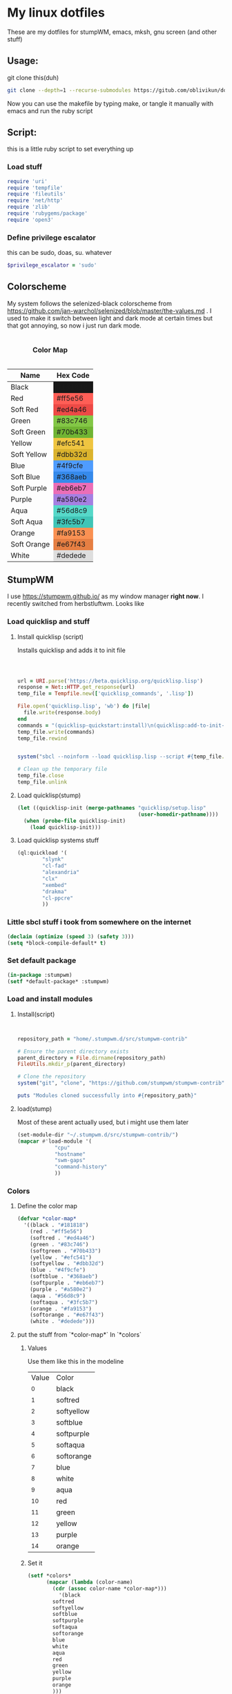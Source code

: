 #+MACRO: color @@html:<font color="$1">$2</font>@@

* My linux dotfiles
These are my dotfiles for stumpWM, emacs, mksh, gnu screen (and other stuff)
** Usage:
git clone this(duh)
#+BEGIN_SRC sh
git clone --depth=1 --recurse-submodules https://gitub.com/oblivikun/dotfiles
#+END_SRC
Now you can use the makefile by typing make, or tangle it manually with emacs and run the ruby script
** Script:
this is a little ruby script to set everything up
*** Load stuff
#+BEGIN_SRC ruby :tangle setup.rb
  require 'uri'
  require 'tempfile'
  require 'fileutils'
  require 'net/http'
  require 'zlib'
  require 'rubygems/package'
  require 'open3'
#+END_SRC
*** Define privilege escalator
this can be sudo, doas, su. whatever
#+BEGIN_SRC ruby :tangle setup.rb
$privilege_escalator = 'sudo'
#+END_SRC
** Colorscheme

My system follows the selenized-black colorscheme from https://github.com/jan-warchol/selenized/blob/master/the-values.md
 . I used to make it switch between light and dark mode at certain times but that got annoying, so now i just run dark mode.
 
#+BEGIN_EXPORT html
<table>
  <caption><h4>Color Map</h4></caption>
  <thead>
    <tr>
      <th>Name</th>
      <th>Hex Code</th>
    </tr>
  </thead>
  <tbody>
    <tr>
      <td>Black</td>
      <td style="background-color:#181818;">#181818</td>
    </tr>
    <tr>
      <td>Red</td>
      <td style="background-color:#ff5e56;">#ff5e56</td>
    </tr>
    <tr>
      <td>Soft Red</td>
      <td style="background-color:#ed4a46;">#ed4a46</td>
    </tr>
    <tr>
      <td>Green</td>
      <td style="background-color:#83c746;">#83c746</td>
    </tr>
    <tr>
      <td>Soft Green</td>
      <td style="background-color:#70b433;">#70b433</td>
    </tr>
    <tr>
      <td>Yellow</td>
      <td style="background-color:#efc541;">#efc541</td>
    </tr>
    <tr>
      <td>Soft Yellow</td>
      <td style="background-color:#dbb32d;">#dbb32d</td>
    </tr>
    <tr>
      <td>Blue</td>
      <td style="background-color:#4f9cfe;">#4f9cfe</td>
    </tr>
    <tr>
      <td>Soft Blue</td>
      <td style="background-color:#368aeb;">#368aeb</td>
    </tr>
    <tr>
      <td>Soft Purple</td>
      <td style="background-color:#eb6eb7;">#eb6eb7</td>
    </tr>
    <tr>
      <td>Purple</td>
      <td style="background-color:#a580e2;">#a580e2</td>
    </tr>
    <tr>
      <td>Aqua</td>
      <td style="background-color:#56d8c9;">#56d8c9</td>
    </tr>
    <tr>
      <td>Soft Aqua</td>
      <td style="background-color:#3fc5b7;">#3fc5b7</td>
    </tr>
    <tr>
      <td>Orange</td>
      <td style="background-color:#fa9153;">#fa9153</td>
    </tr>
    <tr>
      <td>Soft Orange</td>
      <td style="background-color:#e67f43;">#e67f43</td>
    </tr>
    <tr>
      <td>White</td>
      <td style="background-color:#dedede;">#dedede</td>
    </tr>
  </tbody>
</table>


#+END_EXPORT
** StumpWM
I use https://stumpwm.github.io/ as my window manager *right now*. I recently switched from herbstluftwm. Looks like
#+ATTR_HTML :align left
#+ATTR_ORG :align left
[[./img/stump.png]]

*** Load quicklisp and stuff
**** Install quicklisp (script)
Installs quicklisp and adds it to init file
#+BEGIN_SRC ruby :tangle setup.rb



url = URI.parse('https://beta.quicklisp.org/quicklisp.lisp')
response = Net::HTTP.get_response(url)
temp_file = Tempfile.new(['quicklisp_commands', '.lisp'])

File.open('quicklisp.lisp', 'wb') do |file|
  file.write(response.body)
end
commands = "(quicklisp-quickstart:install)\n(quicklisp:add-to-init-file)"
temp_file.write(commands)
temp_file.rewind


system("sbcl --noinform --load quicklisp.lisp --script #{temp_file.path} --eval '(delete-file \"#{temp_file.path}\")'")

# Clean up the temporary file
temp_file.close
temp_file.unlink
#+END_SRC
**** Load quicklisp(stump)
#+BEGIN_SRC lisp :tangle home/.stumpwm.d/init.lisp :mkdirp yes
(let ((quicklisp-init (merge-pathnames "quicklisp/setup.lisp"
                                       (user-homedir-pathname))))
  (when (probe-file quicklisp-init)
    (load quicklisp-init)))
#+END_SRC
**** Load quicklisp systems stuff

#+BEGIN_SRC lisp :tangle home/.stumpwm.d/init.lisp
(ql:quickload '(
		"slynk"
		"cl-fad"
		"alexandria"
		"clx"
		"xembed"
		"drakma"
		"cl-ppcre"
		))
#+END_SRC
*** Little sbcl stuff i took from somewhere on the internet
#+BEGIN_SRC  lisp :tangle home/.stumpwm.d/init.lisp
(declaim (optimize (speed 3) (safety 3)))
(setq *block-compile-default* t)
#+END_SRC
*** Set default package
#+BEGIN_SRC lisp :tangle home/.stumpwm.d/init.lisp
(in-package :stumpwm)
(setf *default-package* :stumpwm)
#+END_SRC
*** Load and install modules
**** Install(script)
#+BEGIN_SRC ruby :tangle setup.rb


repository_path = "home/.stumpwm.d/src/stumpwm-contrib"

# Ensure the parent directory exists
parent_directory = File.dirname(repository_path)
FileUtils.mkdir_p(parent_directory)

# Clone the repository
system("git", "clone", "https://github.com/stumpwm/stumpwm-contrib", repository_path)

puts "Modules cloned successfully into #{repository_path}"
#+END_SRC
**** load(stump)
Most of these arent actually used, but i might use them later
#+BEGIN_SRC lisp :tangle home/.stumpwm.d/init.lisp
(set-module-dir "~/.stumpwm.d/src/stumpwm-contrib/")
(mapcar #'load-module '(
			"cpu"
			"hostname"
			"swm-gaps"
			"command-history"
			))
#+END_SRC
*** Colors

**** Define the color map
#+BEGIN_SRC lisp :tangle home/.stumpwm.d/init.lisp
(defvar *color-map*
  '((black . "#181818")
    (red . "#ff5e56")
    (softred . "#ed4a46")
    (green . "#83c746")
    (softgreen . "#70b433")
    (yellow . "#efc541")
    (softyellow . "#dbb32d")
    (blue . "#4f9cfe")
    (softblue . "#368aeb")
    (softpurple . "#eb6eb7")
    (purple . "#a580e2")
    (aqua . "#56d8c9")
    (softaqua . "#3fc5b7")
    (orange . "#fa9153")
    (softorange . "#e67f43")
    (white . "#dedede")))
#+END_SRC
**** put the stuff from `*color-map*` In `*colors` 
***** Values
Use them like this in the modeline
| Value | Color      |
|    ^0 | black      |
|    ^1 | softred    |
|    ^2 | softyellow |
|    ^3 | softblue   |
|    ^4 | softpurple |
|    ^5 | softaqua   |
|    ^6 | softorange |
|    ^7 | blue       |
|    ^8 | white      |
|    ^9 | aqua       |
|   ^10 | red        |
|   ^11 | green      |
|   ^12 | yellow     |
|   ^13 | purple     |
|   ^14 | orange     |
***** Set it
#+BEGIN_SRC lisp :tangle home/.stumpwm.d/init.lisp
(setf *colors*
      (mapcar (lambda (color-name)
		(cdr (assoc color-name *color-map*)))
	      '(black
		softred
		softyellow
		softblue
		softpurple
		softaqua
		softorange
		blue
		white
		aqua
		red
		green
		yellow
		purple
		orange
		)))
#+END_SRC
**** Update the color map
#+BEGIN_SRC lisp :tangle home/.stumpwm.d/init.lisp
 (update-color-map (current-screen))
#+END_SRC
**** Other colors
***** Foreground and Background
#+BEGIN_SRC lisp :tangle home/.stumpwm.d/init.lisp
(set-fg-color "#b9b9b9")
(set-bg-color "#181818")
#+END_SRC
***** Focus and borders
#+BEGIN_SRC lisp :tangle home/.stumpwm.d/init.lisp
(set-border-color "#83c746")
(set-focus-color "#70b433")
(set-unfocus-color "#777777")
(set-float-focus-color "#368aeb")
(set-float-unfocus-color "#eb6eb7")
#+END_SRC
*** Font
#+BEGIN_SRC lisp :tangle home/.stumpwm.d/init.lisp
(set-font "-misc-spleen-medium-r-normal--16-160-72-72-c-80-iso10646-1")
#+END_SRC
*** Startup message
#+BEGIN_SRC lisp :tangle home/.stumpwm.d/init.lisp
(setq *startup-message* (format nil "^b^8W Finished loading"))
#+END_SRC
*** Keys

**** Mouse Keys
B* means button*
| Mouse Keybind | Action                        |
| B1            | Change focus to frame         |
| super-B1      | Move floating window(drag)    |
| super-B2      | Resize floating window (drag) |
#+BEGIN_SRC lisp :tangle home/.stumpwm.d/init.lisp
  (setf *mouse-focus-policy* :click)
  (setf *float-window-modifier* :super)
#+END_SRC
**** Prefix Key
I set the prefix key to windows + space because ctrl+t gets in the way of web browsers. The prefix key  goes before everything in the root map
#+BEGIN_SRC lisp :tangle home/.stumpwm.d/init.lisp
(set-prefix-key (kbd "s-SPC"))
#+END_SRC
**** Multimedia Keys
This is taken from this [[https:gist.github.com/TeMPOraL/4cece5a894c62a4f02ff14028d9f20e1][gist]], depends on `pactl` which is part of pulseaudio(pure alsa setups might not work and *BSD might not work)
***** Volume
****** Get current volume settings
Retreive the current volume settings with pactl and parse the output to determine whether the volume is muted  and get the percentages

#+BEGIN_SRC lisp :tangle home/.stumpwm.d/init.lisp
(defun current-volume-settings ()
  "Return current volume settings as multiple values (`MUTEDP', `VOLUME-LEFT-%', `VOLUME-RIGHT-%')."
  (let* ((raw-output (run-shell-command "pactl list sinks" t))
         (raw-mute (nth-value 1 (cl-ppcre:scan-to-strings "Mute: ([a-z]+)" raw-output)))
         (raw-volume (nth-value 1 (cl-ppcre:scan-to-strings "Volume: .+/\\s+(\\d+).+/.+/\\s+(\\d+).+/" raw-output)))
         (mutedp (string= (svref raw-mute 0) "yes"))
         (vol%-l (parse-integer (svref raw-volume 0)))
         (vol%-r (parse-integer (svref raw-volume 1))))
    (values mutedp vol%-l vol%-r)))

#+END_SRC
****** Display volume
Display the output of `current-volume-settings` with `message`
#+BEGIN_SRC lisp :tangle home/.stumpwm.d/init.lisp
(defun display-current-volume ()
  "Graphically display the current volume state."
  (multiple-value-bind (mutedp left% right%)
      (current-volume-settings)
    (let ((*record-last-msg-override* t))
      (message "Volume: ~:[~;^1MUTE^n~] [~D%/~D%]" mutedp left% right%))))

#+END_SRC
****** Change volume
adjusts volume by a specified delta percentage using `pactl set-sink-volume`, exceeding 100% if FORCE is true, then displays it with `display-current-volume`
#+BEGIN_SRC lisp :tangle home/.stumpwm.d/init.lisp
(defcommand vol+ (dvol force) ((:number "Delta % (can be negative): ") (:y-or-n "Override volume limits? "))
  "Change the volume by `DV' percent, possibly going over 100% if `FORCE' is T."
  (multiple-value-bind (mutedp left% right%)
      (current-volume-settings)
    (declare (ignore mutedp))
    (let* ((current (max left% right%))
           (target (+ current dvol))
           (final (if force
                      (max 0 target)
                      (clamp target 0 100))))
      (run-shell-command (format nil "pactl set-sink-volume 0 ~D%" final))))
  (display-current-volume))

#+END_SRC
****** Toggle Mute
Pretty simple, uses `pactl set-sink-mute 0 toggle` to toggle the mute between on and off and then displays it
#+BEGIN_SRC lisp :tangle home/.stumpwm.d/init.lisp

(defcommand vol-mute () ()
  "Toggle mute of volume."
  (run-shell-command "pactl set-sink-mute 0 toggle" t)
  (display-current-volume))

#+END_SRC
****** Bind the keys
#+BEGIN_SRC lisp :tangle home/.stumpwm.d/init.lisp
(define-key stumpwm:*top-map* (stumpwm:kbd "XF86AudioLowerVolume") "vol+ -5 n")
(define-key stumpwm:*top-map* (stumpwm:kbd "XF86AudioRaiseVolume") "vol+ 5 n")
(define-key *top-map* (stumpwm:kbd "XF86AudioMute") "vol-mute")
#+END_SRC
***** Brightness
uses `brightnessctl`. install it first
#+BEGIN_SRC lisp :tangle home/.stumpwm.d/init.lisp
(define-key *top-map* (kbd "XF86MonBrightnessUp") "run-shell-command sudo brightnessctl s +15%")
(define-key *top-map* (kbd "XF86MonBrightnessDown") "run-shell-command sudo brightnessctl s 15%-")

#+END_SRC
**** Top level keys
***** Workspace switching
These keys are for quick workspace switching like i did in ratpoison
#+BEGIN_SRC lisp :tangle home/.stumpwm.d/init.lisp
(define-key *top-map* (kbd "M-F1") "gselect 1")
(define-key *top-map* (kbd "M-F2") "gselect 2")
(define-key *top-map* (kbd "M-F3") "gselect 3")
(define-key *top-map* (kbd "M-F4") "gselect 4")
(define-key *top-map* (kbd "M-F5") "gselect 5")
#+END_SRC
***** Flameshot
#+BEGIN_SRC lisp :tangle home/.stumpwm.d/init.lisp
(define-key *top-map* (kbd "Print") "run-shell-command flameshot gui")
#+END_SRC
***** Mode line toggle
#+BEGIN_SRC lisp :tangle home/.stumpwm.d/init.lisp
(define-key *top-map* (kbd "M-ESC") "mode-line")
#+END_SRC
***** Quick terminal
#+BEGIN_SRC lisp :tangle home/.stumpwm.d/init.lisp
(define-key *top-map* (kbd "s-RET") "run-shell-command st")
#+END_SRC
**** Prefixed keys
***** Applications
firefox and librewolf
#+BEGIN_SRC lisp :tangle home/.stumpwm.d/init.lisp
(define-key *root-map* (kbd "c") "run-shell-command st")
(define-key *root-map* (kbd "f") "run-shell-command librewolf")
#+END_SRC
***** Window management
Toggling float(stolen from izder456)
#+BEGIN_SRC lisp :tangle home/.stumpwm.d/init.lisp
  (defcommand toggle-float () ()
    (if (float-window-p (current-window))
        (unfloat-this)
        (float-this)))
  (define-key *root-map* (kbd "s-p") "toggle-float")
#+END_SRC
*** Message and input thingie
**** Set width of the messsage border
#+BEGIN_SRC lisp :tangle home/.stumpwm.d/init.lisp
(set-msg-border-width 1)
#+END_SRC
**** Set position and padding of message window
#+BEGIN_SRC lisp :tangle home/.stumpwm.d/init.lisp
(setf *message-window-padding* 3
      *message-window-y-padding* 3
      *message-window-gravity* :top)
(setf *input-window-gravity* :center)
#+END_SRC
*** Modules
**** Gaps
Turn zem on
#+BEGIN_SRC lisp :tangle home/.stumpwm.d/init.lisp
(setf swm-gaps:*inner-gaps-size* 4
    swm-gaps:*outer-gaps-size* 3)

(swm-gaps:toggle-gaps-on)
#+END_SRC
*** Initialization Hook
**** Create groups and rename
#+BEGIN_SRC lisp :tangle home/.stumpwm.d/init.lisp
(when *initializing*
  (grename "[1]")
  (gnewbg "[2]")
  (gnewbg "[3]")
  (gnewbg "[4]")
  (gnewbg "[5]")
#+END_SRC
**** Activate which-key
#+BEGIN_SRC lisp :tangle home/.stumpwm.d/init.lisp
(which-key-mode)
#+END_SRC
**** Run shell commands
Wallpaper, please download
#+BEGIN_SRC lisp :tangle home/.stumpwm.d/init.lisp
  (run-shell-command "feh --bg-tile ~/Pictures/wals/gundam.png")
#+END_SRC
Picom
#+BEGIN_SRC lisp :tangle home/.stumpwm.d/init.lisp
  (run-shell-command "picom"))
#+END_SRC
*** Mode Line
Vanilla stumpwm modeline
**** Window format
***** Cheatsheet
| Value | Action                                                                                     |
| %n    | Window number                                                                              |
| %s    | Window status(* means current window, + means last window, and - means any other window. ) |
| %t    | Window name                                                                                |
| %c    | window class                                                                               |
| %i    | windows resource id                                                                        |
| %m    | draw a # if the window is marked                                                           |
***** Stuff
Set window format with a custom foreground color and make it so that the window list is right aligned and fits in a 15 character space
#+BEGIN_SRC lisp :tangle home/.stumpwm.d/init.lisp
(setf *window-format* (format NIL "^(:fg \"~A\")<%15t>" "#70b433")
      *window-border-style* :tight
      *normal-border-width* 1
      *hidden-window-color* "^**")
#+END_SRC
**** Time format
Format time something like `Hour:Minute:Second d/m/y Day`
***** STRFTIME CHEATSHEET
Note that not everything here might work, this is a libc thing, i havent tested all these with stumpwm
| format | value                                            |
| %D     | Sane person date(murica)                         |
| %a     | Weekday abbreviated name                         |
| %A     | Weekday name                                     |
| %w     | weekday as number                                |
| %d     | day of month as number with 0                    |
| %-d    | day of month as number                           |
| %b     | Abbreviated month name                           |
| %B     | month name                                       |
| %m     | month as number with 0                           |
| %-m    | month as number without 0                        |
| %y     | year without century with 0                      |
| %Y     | year                                             |
| %H     | 24-hour clock hour with 0                        |
| %-H    | 24-hour clock without 0                          |
| %I     | Twelve hour clock  with 0                        |
| %-I    | Twelve hour clock without 0                      |
| %M     | Minute with 0                                    |
| %-M    | Minute without 0                                 |
| %S     | second with 0                                    |
| %-S    | second without 0                                 |
| %f     | microsecond                                      |
| %z     | UTC offset                                       |
| %Z     | time zone                                        |
| %j     | day of year with 0                               |
| %-j    | day of year without zero                         |
| %U     | week number of the year with 0                   |
| %-U    | week number of the year without 0                |
| %c     | locales appropriate date and time representation |
| %%     | A literal % character                            |
| %x     | locales date representation like 09/08/13        |
| %X     | locales time representation like 06:12:24        |
|        |                                                  |
***** Stuff
#+BEGIN_SRC lisp :tangle home/.stumpwm.d/init.lisp
(setf *time-modeline-string* " %I:%M:%S%P, %D %a")
#+END_SRC
**** Mode line colors and styling
#+BEGIN_SRC lisp :tangle home/.stumpwm.d/init.lisp
(setf *mode-line-background-color* "#282828"
      *mode-line-border-color* "#777777"
      *mode-line-border-width* 1
      *mode-line-pad-x* 0
      *mode-line-pad-y* 6
      *mode-line-timeout* 1)
#+END_SRC
**** Group format
***** Cheatsheet
| Value | Action                                                           |
| %n    | substitutes the group number translated via `*group-number-map*` |
| %s    | Groups status                                                    |
| %t    | Groups Name                                                      |
***** 
#+BEGIN_SRC lisp :tangle home/.stumpwm.d/init.lisp
(setf *group-format* "%t")

#+END_SRC
**** Modules
***** CPU
****** Cheatsheet
| Value | Action              |
| %%    | Literal percent     |
| %c    | cpu usage           |
| %C    | cpu usage graph     |
| %f    | cpu frequency       |
| %r    | cpu frequency range |
| %t    | Cpu tempature       |
**** Mode line format
***** Cheatsheet
| Value | Action                                                                   |
| %h     | number of the head the mode-line belongs to                             |
| %w     | list windows in the current group                                       |
| %W     | list windows on the current head in the current group                   |
| %g     | list groups                                                             |
| %n     | group name                                                              |
| %u     | 1 line list of urgent windows space delimited                           |
| %v     | 1 line list of the windows, space delimited and focused are highlighted |
| %d     | print the time                                                          |

****** Modules
Cheatsheet parts for modules
******* CPU
| Value | Action                               |
| %C    | CPU as displayed by cpu-modeline-fmt |
******* Hostname
| Value | Action |
| %h    | display hostname |
***** Stuff
Create a modeline that showsthe current group name, a list of groups, a list of the windows, and on the other side the time. all with colors
#+BEGIN_SRC lisp :tangle home/.stumpwm.d/init.lisp
(setf *screen-mode-line-format* (list "^B^2*[%n]^n  " "^7{%g}  "  "^7*%v" " ^>^6 %d "))
#+END_SRC
** St
Looks like this [[./img/st.png]]
*** Script
**** Download And extract st-0.9.2 from dl.suckless.org$
***** Http stuff
#+BEGIN_SRC ruby :tangle setup.rb
http = Net::HTTP.new('dl.suckless.org')
req = Net::HTTP::Get.new('/st/st-0.9.2.tar.gz')
response = http.request(req)
#+END_SRC
***** Stuff for when we apply patches and extract it
#+BEGIN_SRC ruby :tangle setup.rb
tarball_path = 'st-0.9.2.tar.gz'
extract_path = 'suckless'
source_dir = File.join(extract_path, 'st-0.9.2')
patches_dir = File.expand_path('suckless/st-0.9.2/patches')
#+END_SRC
***** Download it
#+BEGIN_SRC ruby :tangle setup.rb
File.open(tarball_path, 'wb') { |f| f.write(response.body) }
puts "File downloaded successfully"
#+END_SRC
***** Extract it
#+BEGIN_SRC ruby :tangle setup.rb
# Extract the tarball
Zlib::GzipReader.open(tarball_path) do |gz|
  Gem::Package::TarReader.new(gz) do |tar|
    tar.each do |entry|
      dest = File.join(extract_path, entry.full_name)
      if entry.directory?
        FileUtils.mkdir_p(dest)
      else
        FileUtils.mkdir_p(File.dirname(dest))
        File.open(dest, "wb") { |f| f.write(entry.read) }
      end
    end
  end
end
puts "Tarball extracted"
#+END_SRC
****** Remove the tarball
#+BEGIN_SRC ruby :tangle setup.rb
File.delete(tarball_path)
puts "Tarball removed"

#+END_SRC
**** Download and apply patches
***** List of patches
I will put any patches i apply to st here, and it will automagically download and patch them
#+BEGIN_SRC ruby :tangle setup.rb
  patch_urls = [
  'https://st.suckless.org/patches/scrollback/st-scrollback-ringbuffer-0.9.2.diff',
'https://st.suckless.org/patches/clipboard/st-clipboard-0.8.3.diff'
  ]
#+END_SRC
***** Download patches
make patches dir and download the patches
#+BEGIN_SRC ruby :tangle setup.rb
FileUtils.mkdir_p(patches_dir)
patch_urls.each do |url|
  uri = URI(url)
  patch_content = Net::HTTP.get(uri)
  patch_filename = File.basename(uri.path)
  patch_path =  "#{patches_dir}/#{patch_filename}"
  
  File.open(patch_path, 'w') { |f| f.write(patch_content) }
  puts "Downloaded patch: #{patch_filename}"
  puts "Saved to: #{File.expand_path(patch_path)}"
#+END_SRC
***** Apply patches
#+BEGIN_SRC ruby :tangle setup.rb
      Dir.chdir(source_dir) do
      puts Dir.pwd
      patch_command = "patch -p1 < #{File.expand_path(patch_path)}"
  stdout, stderr, status = Open3.capture3(patch_command)
      if status.success?
        puts "Successfully applied patch: #{patch_filename}"
      else
        puts "Failed to apply patch: #{patch_filename}"
        puts "Error: #{stderr}"
      end
    end
  end
      
puts "All patches applied"
#+END_SRC
**** Compile and install st
#+BEGIN_SRC ruby :tangle setup.rb
make_command = "make -C #{source_dir}"
system(make_command)

# Run make install with privilege escalation
install_command = "#{$privilege_escalator} make -C #{source_dir} install"

puts "Running: #{install_command}"
system(install_command)

if $?.success?
  puts "Installation completed successfully"
else
  puts "Installation failed with exit code: #{$?.exitstatus}"
end

#+END_SRC
*** Config and config walkthrough
**** Font
You can use fontconfig fonts(stuff you get with fc-list) or an XLFD font name, i like the spleen font. it is the default on openBSD. can be changed with -f in the cli args
#+BEGIN_SRC c :tangle suckless/st/config.h :mkdirp yes
static char *font = "-misc-spleen-medium-r-normal--24-240-72-72-c-120-iso10646-1";
#+END_SRC
**** Padding
borderpx is the padding
#+BEGIN_SRC c :tangle suckless/st/config.h :mkdirp yes
static int borderpx = 6;
#+END_SRC
**** Program st launches
This can be changed with -e in the cli args
#+BEGIN_SRC c :tangle suckless/st/config.h :mkdirp yes
static char *shell = "/bin/sh";
#+END_SRC
**** Misc things
Utmp is used to keep track of processes, terminal device, login time, and processes launched by a user. i dont think you should be touching this
#+BEGIN_SRC  c :tangle suckless/st/config.h
char *utmp = NULL;
#+END_SRC
something for the suckless https://tools.suckless.org/scroll/ program. to enable use a string like "scroll"
#+BEGIN_SRC  c :tangle suckless/st/config.h
char *scroll = NULL;
#+END_SRC
**** Stty stuff
sets the terminal to raw mode, disables input character echoing, passes 8 bits per character, enables newline translation, disables extended input processing, disables stop bits, and sets the baud rate to 38,400. You shouldnt have to touch this
#+BEGIN_SRC  c :tangle suckless/st/config.h
  char *stty_args = "stty raw pass8 nl -echo -iexten -cstopb 38400";
#+END_SRC
**** Some random escape sequence used for terminal identification
#+BEGIN_SRC  c :tangle suckless/st/config.h
  char *vtiden = "\033[?6c";
#+END_SRC
**** Kerning / character bounding box multipliers
#+BEGIN_SRC c :tangle suckless/st/config.h
static float cwscale = 1.0;
static float chscale = 1.0;
#+END_SRC
**** Word delimiter string
#+BEGIN_SRC c :tangle suckless/st/config.h
  wchar_t *worddelimiters = L" ";

#+END_SRC
**** Selection timeouts(ms)
| Double click | 0.3 seconds |
| Triple click | 0.6 seconds |
#+BEGIN_SRC c :tangle suckless/st/config.h
static unsigned int doubleclicktimeout = 300;
static unsigned int tripleclicktimeout = 600;
#+END_SRC
**** Alt screens
#+BEGIN_SRC c :tangle suckless/st/config.h
  int allowaltscreen = 1;
#+END_SRC
**** Allow certain window operations
this might be insecure if you set it to 1
#+BEGIN_SRC c :tangle suckless/st/config.h
  int allowwindowops = 0;
#+END_SRC
**** Latency range
 Draw latency range in milliseconds. Represents time between receiving new content/key presses  and drawing on screen. Start drawing when content stops arriving (idle state). Actual start time is usually close to minLatency, waits longer for slower updates to prevent partial rendering. Lower minLatency values may cause tearing/flickering, as they might detect idle conditions prematurely.
#+BEGIN_SRC c :tangle suckless/st/config.h
  static double minlatency = 2;
static double maxlatency = 33;

#+END_SRC
**** Blink timeout
blink timeout for the terminal blinking attribute.
I set it to 0 because its distracting
#+BEGIN_SRC c :tangle suckless/st/config.h
static unsigned int blinktimeout = 800;
#+END_SRC
**** Thickness of cursors
Thickness of underline and bar cursors
#+BEGIN_SRC c :tangle suckless/st/config.h
static unsigned int cursorthickness = 3;
#+END_SRC
**** Bell
I disabled the bell cuz its distracting
#+BEGIN_SRC c :tangle suckless/st/config.h
static int bellvolume = 0;
#+END_SRC
**** TERM value
default TERM value, normal people set it to st-256color but that breaks GNU screen so i set it to   xterm-256color
#+BEGIN_SRC c :tangle suckless/st/config.h
  char *termname = "xterm-256color";
#+END_SRC
**** Spaces for a tab
#+BEGIN_SRC c :tangle suckless/st/config.h
  unsigned int tabspaces = 8;
#+END_SRC
**** Colors, i use selenized-black, refer to [[ColorScheme]]
#+BEGIN_SRC c :tangle suckless/st/config.h
static const char *colorname[] = {
	"#181818",  /*  0: black    */
	"#ed4a46",  /*  1: red      */
	"#70b433",  /*  2: green    */
	"#dbb32d",  /*  3: yellow   */
	"#368aeb",  /*  4: blue     */
	"#eb6eb7",  /*  5: magenta  */
	"#3fc5b7",  /*  6: cyan     */
	"#b9b9b9",  /*  7: white    */
	"#3b3b3b",  /*  8: brblack  */
	"#ff5e56",  /*  9: brred    */
	"#83c746",  /* 10: brgreen  */
	"#efc541",  /* 11: bryellow */
	"#4f9cfe",  /* 12: brblue   */
	"#eb6eb7",  /* 13: brmagenta*/
	"#3fc5b7",  /* 14: brcyan   */
	"#fdf6e3",  /* 15: brwhite  */
};

#+END_SRC
Default colors(colorname index)
background, foreground, cursor, and reverse cursor
#+BEGIN_SRC c :tangle suckless/st/config.h
unsigned int defaultfg = 15;
unsigned int defaultbg = 0;
unsigned int defaultcs = 7;
static unsigned int defaultrcs = 15;
#+END_SRC
**** Cursor shape
2. Block █
4. Underline _
6. Bar |
7. Snowman ☃
UNDERLNE IS THE BEST AWEWFAWF
#+BEGIN_SRC c :tangle suckless/st/config.h
static unsigned int cursorshape = 4;
#+END_SRC
  
**** Cols and rows
default cols and rows
#+BEGIN_SRC c :tangle suckless/st/config.hw
  
static unsigned int cols = 80;
static unsigned int rows = 24;

#+END_SRC
**** Mouse shape and color
#+BEGIN_SRC c :tangle suckless/st/config.hw
static unsigned int mouseshape = XC_xterm;
static unsigned int mousefg = 7;
static unsigned int mousebg = 0;
#+END_SRC
**** Color used to display font attributes when fontconfig selected a font that doesnt match the one requested
#+BEGIN_SRC c :tangle suckless/st/config.hw
static unsigned int defaultattr = 11;
#+END_SRC
**** mouseMod
forces mouse select/shortcuts when this key is pressed.
#+BEGIN_SRC c :tangle suckless/st/config.hw
static uint forcemousemod = ShiftMask;
#+END_SRC
**** Mouse binds
| Middle click        | Paste from clipboard               |
| Shift + Scroll up   | Send terminal sequence "\033[5;2~" |
| Shift + scroll Down | Send terminal sequence "\033[6;2~" |
| Scroll Down         | Send terminal sequence "\005"      |
| Scroll up           | Send terminal sequence "\033[5;2~" |
|                     |                                    |
**** Normal keys
Set  ctrl to modkey and ctrl+shift to TERMMOD
#+BEGIN_SRC c :tangle suckless/st/config.hw
  #define MODKEY Mod1Mask
#define TERMMOD (ControlMask|ShiftMask)
#+END_SRC
| Any + Break                     | Send break              |
| Ctrl + Print Screen             | Toggle printer          |
| Shift + Print Screen            | Print screen            |
| Any + Print Screen              | Print selection         |
| Ctrl + Shift + Prior            | (Page Up)	Zoom in |
| Ctrl + Shift + Next (Page Down) | Zoom out                |
| Ctrl + Shift + Home             | Reset zoom              |
| Ctrl + Shift + C                | Copy to clipboard       |
| Ctrl + Shift + V                | Paste from clipboard    |
| Ctrl + Shift + Y                | Paste selection         |
| Shift + Insert                  | Paste selection         |
| Ctrl + Shift + Num Lock         | Toggle number lock      |
| Shift + Page Up                 | Scroll up               |
| Shift + Page Down               | Scroll down             |
#+BEGIN_SRC c :tangle suckless/st/config.h

static Shortcut shortcuts[] = {
	/* mask                 keysym          function        argument */
	{ XK_ANY_MOD,           XK_Break,       sendbreak,      {.i =  0} },
	{ ControlMask,          XK_Print,       toggleprinter,  {.i =  0} },
	{ ShiftMask,            XK_Print,       printscreen,    {.i =  0} },
	{ XK_ANY_MOD,           XK_Print,       printsel,       {.i =  0} },
	{ TERMMOD,              XK_Prior,       zoom,           {.f = +1} },
	{ TERMMOD,              XK_Next,        zoom,           {.f = -1} },
	{ TERMMOD,              XK_Home,        zoomreset,      {.f =  0} },
	{ TERMMOD,              XK_C,           clipcopy,       {.i =  0} },
	{ TERMMOD,              XK_V,           clippaste,      {.i =  0} },
	{ TERMMOD,              XK_Y,           selpaste,       {.i =  0} },
	{ ShiftMask,            XK_Insert,      selpaste,       {.i =  0} },
	{ TERMMOD,              XK_Num_Lock,    numlock,        {.i =  0} },
	{ ShiftMask,            XK_Page_Up,     kscrollup,      {.i = -1} },
	{ ShiftMask,            XK_Page_Down,   kscrolldown,    {.i = -1} },
};

#+END_SRC
**** STUFF YOU SERIOUSLY SHOULDNT TOUCH
please dont touch any of these, its an easy way to break ur st.
#+BEGIN_SRC c :tangle suckless/st/config.h
 /* 
 * Special keys (change & recompile st.info accordingly)
 *
 * Mask value:
 * * Use XK_ANY_MOD to match the key no matter modifiers state
 * * Use XK_NO_MOD to match the key alone (no modifiers)
 * appkey value:
 * * 0: no value
 * * > 0: keypad application mode enabled
 * *   = 2: term.numlock = 1
 * * < 0: keypad application mode disabled
 * appcursor value:
 * * 0: no value
 * * > 0: cursor application mode enabled
 * * < 0: cursor application mode disabled
 *
 * Be careful with the order of the definitions because st searches in
 * this table sequentially, so any XK_ANY_MOD must be in the last
 * position for a key.
 */

/*
 * If you want keys other than the X11 function keys (0xFD00 - 0xFFFF)
 * to be mapped below, add them to this array.
 */
static KeySym mappedkeys[] = { -1 };

/*
 * State bits to ignore when matching key or button events.  By default,
 * numlock (Mod2Mask) and keyboard layout (XK_SWITCH_MOD) are ignored.
 */
static uint ignoremod = Mod2Mask|XK_SWITCH_MOD;

/*
 * This is the huge key array which defines all compatibility to the Linux
 * world. Please decide about changes wisely.
 */
static Key key[] = {
	/* keysym           mask            string      appkey appcursor */
	{ XK_KP_Home,       ShiftMask,      "\033[2J",       0,   -1},
	{ XK_KP_Home,       ShiftMask,      "\033[1;2H",     0,   +1},
	{ XK_KP_Home,       XK_ANY_MOD,     "\033[H",        0,   -1},
	{ XK_KP_Home,       XK_ANY_MOD,     "\033[1~",       0,   +1},
	{ XK_KP_Up,         XK_ANY_MOD,     "\033Ox",       +1,    0},
	{ XK_KP_Up,         XK_ANY_MOD,     "\033[A",        0,   -1},
	{ XK_KP_Up,         XK_ANY_MOD,     "\033OA",        0,   +1},
	{ XK_KP_Down,       XK_ANY_MOD,     "\033Or",       +1,    0},
	{ XK_KP_Down,       XK_ANY_MOD,     "\033[B",        0,   -1},
	{ XK_KP_Down,       XK_ANY_MOD,     "\033OB",        0,   +1},
	{ XK_KP_Left,       XK_ANY_MOD,     "\033Ot",       +1,    0},
	{ XK_KP_Left,       XK_ANY_MOD,     "\033[D",        0,   -1},
	{ XK_KP_Left,       XK_ANY_MOD,     "\033OD",        0,   +1},
	{ XK_KP_Right,      XK_ANY_MOD,     "\033Ov",       +1,    0},
	{ XK_KP_Right,      XK_ANY_MOD,     "\033[C",        0,   -1},
	{ XK_KP_Right,      XK_ANY_MOD,     "\033OC",        0,   +1},
	{ XK_KP_Prior,      ShiftMask,      "\033[5;2~",     0,    0},
	{ XK_KP_Prior,      XK_ANY_MOD,     "\033[5~",       0,    0},
	{ XK_KP_Begin,      XK_ANY_MOD,     "\033[E",        0,    0},
	{ XK_KP_End,        ControlMask,    "\033[J",       -1,    0},
	{ XK_KP_End,        ControlMask,    "\033[1;5F",    +1,    0},
	{ XK_KP_End,        ShiftMask,      "\033[K",       -1,    0},
	{ XK_KP_End,        ShiftMask,      "\033[1;2F",    +1,    0},
	{ XK_KP_End,        XK_ANY_MOD,     "\033[4~",       0,    0},
	{ XK_KP_Next,       ShiftMask,      "\033[6;2~",     0,    0},
	{ XK_KP_Next,       XK_ANY_MOD,     "\033[6~",       0,    0},
	{ XK_KP_Insert,     ShiftMask,      "\033[2;2~",    +1,    0},
	{ XK_KP_Insert,     ShiftMask,      "\033[4l",      -1,    0},
	{ XK_KP_Insert,     ControlMask,    "\033[L",       -1,    0},
	{ XK_KP_Insert,     ControlMask,    "\033[2;5~",    +1,    0},
	{ XK_KP_Insert,     XK_ANY_MOD,     "\033[4h",      -1,    0},
	{ XK_KP_Insert,     XK_ANY_MOD,     "\033[2~",      +1,    0},
	{ XK_KP_Delete,     ControlMask,    "\033[M",       -1,    0},
	{ XK_KP_Delete,     ControlMask,    "\033[3;5~",    +1,    0},
	{ XK_KP_Delete,     ShiftMask,      "\033[2K",      -1,    0},
	{ XK_KP_Delete,     ShiftMask,      "\033[3;2~",    +1,    0},
	{ XK_KP_Delete,     XK_ANY_MOD,     "\033[P",       -1,    0},
	{ XK_KP_Delete,     XK_ANY_MOD,     "\033[3~",      +1,    0},
	{ XK_KP_Multiply,   XK_ANY_MOD,     "\033Oj",       +2,    0},
	{ XK_KP_Add,        XK_ANY_MOD,     "\033Ok",       +2,    0},
	{ XK_KP_Enter,      XK_ANY_MOD,     "\033OM",       +2,    0},
	{ XK_KP_Enter,      XK_ANY_MOD,     "\r",           -1,    0},
	{ XK_KP_Subtract,   XK_ANY_MOD,     "\033Om",       +2,    0},
	{ XK_KP_Decimal,    XK_ANY_MOD,     "\033On",       +2,    0},
	{ XK_KP_Divide,     XK_ANY_MOD,     "\033Oo",       +2,    0},
	{ XK_KP_0,          XK_ANY_MOD,     "\033Op",       +2,    0},
	{ XK_KP_1,          XK_ANY_MOD,     "\033Oq",       +2,    0},
	{ XK_KP_2,          XK_ANY_MOD,     "\033Or",       +2,    0},
	{ XK_KP_3,          XK_ANY_MOD,     "\033Os",       +2,    0},
	{ XK_KP_4,          XK_ANY_MOD,     "\033Ot",       +2,    0},
	{ XK_KP_5,          XK_ANY_MOD,     "\033Ou",       +2,    0},
	{ XK_KP_6,          XK_ANY_MOD,     "\033Ov",       +2,    0},
	{ XK_KP_7,          XK_ANY_MOD,     "\033Ow",       +2,    0},
	{ XK_KP_8,          XK_ANY_MOD,     "\033Ox",       +2,    0},
	{ XK_KP_9,          XK_ANY_MOD,     "\033Oy",       +2,    0},
	{ XK_Up,            ShiftMask,      "\033[1;2A",     0,    0},
	{ XK_Up,            Mod1Mask,       "\033[1;3A",     0,    0},
	{ XK_Up,         ShiftMask|Mod1Mask,"\033[1;4A",     0,    0},
	{ XK_Up,            ControlMask,    "\033[1;5A",     0,    0},
	{ XK_Up,      ShiftMask|ControlMask,"\033[1;6A",     0,    0},
	{ XK_Up,       ControlMask|Mod1Mask,"\033[1;7A",     0,    0},
	{ XK_Up,ShiftMask|ControlMask|Mod1Mask,"\033[1;8A",  0,    0},
	{ XK_Up,            XK_ANY_MOD,     "\033[A",        0,   -1},
	{ XK_Up,            XK_ANY_MOD,     "\033OA",        0,   +1},
	{ XK_Down,          ShiftMask,      "\033[1;2B",     0,    0},
	{ XK_Down,          Mod1Mask,       "\033[1;3B",     0,    0},
	{ XK_Down,       ShiftMask|Mod1Mask,"\033[1;4B",     0,    0},
	{ XK_Down,          ControlMask,    "\033[1;5B",     0,    0},
	{ XK_Down,    ShiftMask|ControlMask,"\033[1;6B",     0,    0},
	{ XK_Down,     ControlMask|Mod1Mask,"\033[1;7B",     0,    0},
	{ XK_Down,ShiftMask|ControlMask|Mod1Mask,"\033[1;8B",0,    0},
	{ XK_Down,          XK_ANY_MOD,     "\033[B",        0,   -1},
	{ XK_Down,          XK_ANY_MOD,     "\033OB",        0,   +1},
	{ XK_Left,          ShiftMask,      "\033[1;2D",     0,    0},
	{ XK_Left,          Mod1Mask,       "\033[1;3D",     0,    0},
	{ XK_Left,       ShiftMask|Mod1Mask,"\033[1;4D",     0,    0},
	{ XK_Left,          ControlMask,    "\033[1;5D",     0,    0},
	{ XK_Left,    ShiftMask|ControlMask,"\033[1;6D",     0,    0},
	{ XK_Left,     ControlMask|Mod1Mask,"\033[1;7D",     0,    0},
	{ XK_Left,ShiftMask|ControlMask|Mod1Mask,"\033[1;8D",0,    0},
	{ XK_Left,          XK_ANY_MOD,     "\033[D",        0,   -1},
	{ XK_Left,          XK_ANY_MOD,     "\033OD",        0,   +1},
	{ XK_Right,         ShiftMask,      "\033[1;2C",     0,    0},
	{ XK_Right,         Mod1Mask,       "\033[1;3C",     0,    0},
	{ XK_Right,      ShiftMask|Mod1Mask,"\033[1;4C",     0,    0},
	{ XK_Right,         ControlMask,    "\033[1;5C",     0,    0},
	{ XK_Right,   ShiftMask|ControlMask,"\033[1;6C",     0,    0},
	{ XK_Right,    ControlMask|Mod1Mask,"\033[1;7C",     0,    0},
	{ XK_Right,ShiftMask|ControlMask|Mod1Mask,"\033[1;8C",0,   0},
	{ XK_Right,         XK_ANY_MOD,     "\033[C",        0,   -1},
	{ XK_Right,         XK_ANY_MOD,     "\033OC",        0,   +1},
	{ XK_ISO_Left_Tab,  ShiftMask,      "\033[Z",        0,    0},
	{ XK_Return,        Mod1Mask,       "\033\r",        0,    0},
	{ XK_Return,        XK_ANY_MOD,     "\r",            0,    0},
	{ XK_Insert,        ShiftMask,      "\033[4l",      -1,    0},
	{ XK_Insert,        ShiftMask,      "\033[2;2~",    +1,    0},
	{ XK_Insert,        ControlMask,    "\033[L",       -1,    0},
	{ XK_Insert,        ControlMask,    "\033[2;5~",    +1,    0},
	{ XK_Insert,        XK_ANY_MOD,     "\033[4h",      -1,    0},
	{ XK_Insert,        XK_ANY_MOD,     "\033[2~",      +1,    0},
	{ XK_Delete,        ControlMask,    "\033[M",       -1,    0},
	{ XK_Delete,        ControlMask,    "\033[3;5~",    +1,    0},
	{ XK_Delete,        ShiftMask,      "\033[2K",      -1,    0},
	{ XK_Delete,        ShiftMask,      "\033[3;2~",    +1,    0},
	{ XK_Delete,        XK_ANY_MOD,     "\033[P",       -1,    0},
	{ XK_Delete,        XK_ANY_MOD,     "\033[3~",      +1,    0},
	{ XK_BackSpace,     XK_NO_MOD,      "\177",          0,    0},
	{ XK_BackSpace,     Mod1Mask,       "\033\177",      0,    0},
	{ XK_Home,          ShiftMask,      "\033[2J",       0,   -1},
	{ XK_Home,          ShiftMask,      "\033[1;2H",     0,   +1},
	{ XK_Home,          XK_ANY_MOD,     "\033[H",        0,   -1},
	{ XK_Home,          XK_ANY_MOD,     "\033[1~",       0,   +1},
	{ XK_End,           ControlMask,    "\033[J",       -1,    0},
	{ XK_End,           ControlMask,    "\033[1;5F",    +1,    0},
	{ XK_End,           ShiftMask,      "\033[K",       -1,    0},
	{ XK_End,           ShiftMask,      "\033[1;2F",    +1,    0},
	{ XK_End,           XK_ANY_MOD,     "\033[4~",       0,    0},
	{ XK_Prior,         ControlMask,    "\033[5;5~",     0,    0},
	{ XK_Prior,         ShiftMask,      "\033[5;2~",     0,    0},
	{ XK_Prior,         XK_ANY_MOD,     "\033[5~",       0,    0},
	{ XK_Next,          ControlMask,    "\033[6;5~",     0,    0},
	{ XK_Next,          ShiftMask,      "\033[6;2~",     0,    0},
	{ XK_Next,          XK_ANY_MOD,     "\033[6~",       0,    0},
	{ XK_F1,            XK_NO_MOD,      "\033OP" ,       0,    0},
	{ XK_F1, /* F13 */  ShiftMask,      "\033[1;2P",     0,    0},
	{ XK_F1, /* F25 */  ControlMask,    "\033[1;5P",     0,    0},
	{ XK_F1, /* F37 */  Mod4Mask,       "\033[1;6P",     0,    0},
	{ XK_F1, /* F49 */  Mod1Mask,       "\033[1;3P",     0,    0},
	{ XK_F1, /* F61 */  Mod3Mask,       "\033[1;4P",     0,    0},
	{ XK_F2,            XK_NO_MOD,      "\033OQ" ,       0,    0},
	{ XK_F2, /* F14 */  ShiftMask,      "\033[1;2Q",     0,    0},
	{ XK_F2, /* F26 */  ControlMask,    "\033[1;5Q",     0,    0},
	{ XK_F2, /* F38 */  Mod4Mask,       "\033[1;6Q",     0,    0},
	{ XK_F2, /* F50 */  Mod1Mask,       "\033[1;3Q",     0,    0},
	{ XK_F2, /* F62 */  Mod3Mask,       "\033[1;4Q",     0,    0},
	{ XK_F3,            XK_NO_MOD,      "\033OR" ,       0,    0},
	{ XK_F3, /* F15 */  ShiftMask,      "\033[1;2R",     0,    0},
	{ XK_F3, /* F27 */  ControlMask,    "\033[1;5R",     0,    0},
	{ XK_F3, /* F39 */  Mod4Mask,       "\033[1;6R",     0,    0},
	{ XK_F3, /* F51 */  Mod1Mask,       "\033[1;3R",     0,    0},
	{ XK_F3, /* F63 */  Mod3Mask,       "\033[1;4R",     0,    0},
	{ XK_F4,            XK_NO_MOD,      "\033OS" ,       0,    0},
	{ XK_F4, /* F16 */  ShiftMask,      "\033[1;2S",     0,    0},
	{ XK_F4, /* F28 */  ControlMask,    "\033[1;5S",     0,    0},
	{ XK_F4, /* F40 */  Mod4Mask,       "\033[1;6S",     0,    0},
	{ XK_F4, /* F52 */  Mod1Mask,       "\033[1;3S",     0,    0},
	{ XK_F5,            XK_NO_MOD,      "\033[15~",      0,    0},
	{ XK_F5, /* F17 */  ShiftMask,      "\033[15;2~",    0,    0},
	{ XK_F5, /* F29 */  ControlMask,    "\033[15;5~",    0,    0},
	{ XK_F5, /* F41 */  Mod4Mask,       "\033[15;6~",    0,    0},
	{ XK_F5, /* F53 */  Mod1Mask,       "\033[15;3~",    0,    0},
	{ XK_F6,            XK_NO_MOD,      "\033[17~",      0,    0},
	{ XK_F6, /* F18 */  ShiftMask,      "\033[17;2~",    0,    0},
	{ XK_F6, /* F30 */  ControlMask,    "\033[17;5~",    0,    0},
	{ XK_F6, /* F42 */  Mod4Mask,       "\033[17;6~",    0,    0},
	{ XK_F6, /* F54 */  Mod1Mask,       "\033[17;3~",    0,    0},
	{ XK_F7,            XK_NO_MOD,      "\033[18~",      0,    0},
	{ XK_F7, /* F19 */  ShiftMask,      "\033[18;2~",    0,    0},
	{ XK_F7, /* F31 */  ControlMask,    "\033[18;5~",    0,    0},
	{ XK_F7, /* F43 */  Mod4Mask,       "\033[18;6~",    0,    0},
	{ XK_F7, /* F55 */  Mod1Mask,       "\033[18;3~",    0,    0},
	{ XK_F8,            XK_NO_MOD,      "\033[19~",      0,    0},
	{ XK_F8, /* F20 */  ShiftMask,      "\033[19;2~",    0,    0},
	{ XK_F8, /* F32 */  ControlMask,    "\033[19;5~",    0,    0},
	{ XK_F8, /* F44 */  Mod4Mask,       "\033[19;6~",    0,    0},
	{ XK_F8, /* F56 */  Mod1Mask,       "\033[19;3~",    0,    0},
	{ XK_F9,            XK_NO_MOD,      "\033[20~",      0,    0},
	{ XK_F9, /* F21 */  ShiftMask,      "\033[20;2~",    0,    0},
	{ XK_F9, /* F33 */  ControlMask,    "\033[20;5~",    0,    0},
	{ XK_F9, /* F45 */  Mod4Mask,       "\033[20;6~",    0,    0},
	{ XK_F9, /* F57 */  Mod1Mask,       "\033[20;3~",    0,    0},
	{ XK_F10,           XK_NO_MOD,      "\033[21~",      0,    0},
	{ XK_F10, /* F22 */ ShiftMask,      "\033[21;2~",    0,    0},
	{ XK_F10, /* F34 */ ControlMask,    "\033[21;5~",    0,    0},
	{ XK_F10, /* F46 */ Mod4Mask,       "\033[21;6~",    0,    0},
	{ XK_F10, /* F58 */ Mod1Mask,       "\033[21;3~",    0,    0},
	{ XK_F11,           XK_NO_MOD,      "\033[23~",      0,    0},
	{ XK_F11, /* F23 */ ShiftMask,      "\033[23;2~",    0,    0},
	{ XK_F11, /* F35 */ ControlMask,    "\033[23;5~",    0,    0},
	{ XK_F11, /* F47 */ Mod4Mask,       "\033[23;6~",    0,    0},
	{ XK_F11, /* F59 */ Mod1Mask,       "\033[23;3~",    0,    0},
	{ XK_F12,           XK_NO_MOD,      "\033[24~",      0,    0},
	{ XK_F12, /* F24 */ ShiftMask,      "\033[24;2~",    0,    0},
	{ XK_F12, /* F36 */ ControlMask,    "\033[24;5~",    0,    0},
	{ XK_F12, /* F48 */ Mod4Mask,       "\033[24;6~",    0,    0},
	{ XK_F12, /* F60 */ Mod1Mask,       "\033[24;3~",    0,    0},
	{ XK_F13,           XK_NO_MOD,      "\033[1;2P",     0,    0},
	{ XK_F14,           XK_NO_MOD,      "\033[1;2Q",     0,    0},
	{ XK_F15,           XK_NO_MOD,      "\033[1;2R",     0,    0},
	{ XK_F16,           XK_NO_MOD,      "\033[1;2S",     0,    0},
	{ XK_F17,           XK_NO_MOD,      "\033[15;2~",    0,    0},
	{ XK_F18,           XK_NO_MOD,      "\033[17;2~",    0,    0},
	{ XK_F19,           XK_NO_MOD,      "\033[18;2~",    0,    0},
	{ XK_F20,           XK_NO_MOD,      "\033[19;2~",    0,    0},
	{ XK_F21,           XK_NO_MOD,      "\033[20;2~",    0,    0},
	{ XK_F22,           XK_NO_MOD,      "\033[21;2~",    0,    0},
	{ XK_F23,           XK_NO_MOD,      "\033[23;2~",    0,    0},
	{ XK_F24,           XK_NO_MOD,      "\033[24;2~",    0,    0},
	{ XK_F25,           XK_NO_MOD,      "\033[1;5P",     0,    0},
	{ XK_F26,           XK_NO_MOD,      "\033[1;5Q",     0,    0},
	{ XK_F27,           XK_NO_MOD,      "\033[1;5R",     0,    0},
	{ XK_F28,           XK_NO_MOD,      "\033[1;5S",     0,    0},
	{ XK_F29,           XK_NO_MOD,      "\033[15;5~",    0,    0},
	{ XK_F30,           XK_NO_MOD,      "\033[17;5~",    0,    0},
	{ XK_F31,           XK_NO_MOD,      "\033[18;5~",    0,    0},
	{ XK_F32,           XK_NO_MOD,      "\033[19;5~",    0,    0},
	{ XK_F33,           XK_NO_MOD,      "\033[20;5~",    0,    0},
	{ XK_F34,           XK_NO_MOD,      "\033[21;5~",    0,    0},
	{ XK_F35,           XK_NO_MOD,      "\033[23;5~",    0,    0},
};

/*
 * Selection types' masks.
 * Use the same masks as usual.
 * Button1Mask is always unset, to make masks match between ButtonPress.
 * ButtonRelease and MotionNotify.
 * If no match is found, regular selection is used.
 */
static uint selmasks[] = {
	[SEL_RECTANGULAR] = Mod1Mask,
};

/*
 * Printable characters in ASCII, used to estimate the advance width
 * of single wide characters.
 */
static char ascii_printable[] =
	" !\"#$%&'()*+,-./0123456789:;<=>?"
	"@ABCDEFGHIJKLMNOPQRSTUVWXYZ[\\]^_"
	"`abcdefghijklmnopqrstuvwxyz{|}~";

#+END_SRC
** screen
Looks like this [[./img/screen.png]]

*** Modeline
This gives a modeline with the current window highlighted, that displays the windows, hostname, and the time
#+BEGIN_SRC conf-space :tangle home/.screenrc
  hardstatus alwayslastline
hardstatus string '%{= kG}[%{G}%H%? %1`%?%{g}][%= %{= kw}%-w%{+b yk} %n*%t%?(%u)%? %{-}%+w %=%{g}][%{B}%m/%d %{W}%C%A%{g}]'

#+END_SRC
*** scrollback buffer
#+BEGIN_SRC conf-space :tangle home/.screenrc
  defscrollback 5000
#+END_SRC
*** Stuff for 256 color and some tui stuff
256 color stuff
#+BEGIN_SRC conf-space :tangle home/.screenrc
termcapinfo xterm 'Co#256:AB=\E[48;5;%dm:AF=\E[38;5;%dm'  
#+END_SRC
Allow terminal bg erase
#+BEGIN_SRC conf-space :tangle home/.screenrc
  defbce on
#+END_SRC
set terminal type to support 256colors
#+BEGIN_SRC conf-space :tangle home/.screenrc
 term screen-256color 
#+END_SRC
*** Startup programs( change these)
Currently starts
- mksh
- mksh
- python
- cmus
- catgirl(on irc.libera.chat)
- ani-cli
  #+BEGIN_SRC conf-space :tangle home/.screenrc
    
screen -t Shell1  1 $SHELL
screen -t Shell2  2 $SHELL
screen -t Python  3  python
screen -t Media   4 cmus
screen -t IRC 5 catgirl -h irc.libera.chat
screen -t anime 6 ani-cli
  #+END_SRC
*** Make window numbering start at 1 and not 0
  #+BEGIN_SRC conf-space :tangle home/.screenrc
   select 0
bind c screen 1 # window numbering starts at 1 not 0
bind 0 select 10 
  #+END_SRC

*** Layout stuff  
**** Automatically save layout changes
    #+BEGIN_SRC conf-space :tangle home/.screenrc
      layout autosave on
    #+END_SRC
**** Create initial layouts
    #+BEGIN_SRC conf-space :tangle home/.screenrc
            layout new one
      select 1
      layout new two
      select 1
      split
      resize -v +8
      focus down
      select 4
      focus up
      layout new three
      select 1
      split
      resize -v +7
      focus down
      select 3
      split -v
      resize -h +10
      focus right
      select 4
      focus up
      layout attach one
      layout select one
    #+END_SRC
*** Navigation
**** Enable mouse tracking
#+BEGIN_SRC conf-space :tangle home/.screenrc
  mousetrack on
#+END_SRc
**** Navigate regions with Ctrl-arrow
#+BEGIN_SRC conf-space :tangle home/.screenrc
  bindkey "^[[1;5D" focus left
bindkey "^[[1;5C" focus right
bindkey "^[[1;5A" focus up
bindkey "^[[1;5B" focus down
#+END_SRC
**** Switch windows with F3(prev) and F4(next)
#+BEGIN_SRC conf-space :tangle home/.screenrc
  bindkey "^[OR" prev
bindkey "^[OS" next
#+END_SRC
**** Switch layouts with Ctrl-F3(prev) and Ctrl-F4(next)
#+BEGIN_SRC conf-space :tangle home/.screenrc
  bindkey "^[O1;5R" layout prev
bindkey "^[O1;5S" layout next
#+END_SRC
**** Resizing(F2 to enter resize mode)
#+BEGIN_SRC conf-space :tangle home/.screenrcw
  bind -c rsz h eval "resize -h -5" "command -c rsz"
bind -c rsz j eval "resize -v -5" "command -c rsz"
bind -c rsz k eval "resize -v +5" "command -c rsz"
bind -c rsz l eval "resize -h +5" "command -c rsz"
#+END_SRC
**** Quick switch with Tab+Arrows
#+BEGIN_SRC conf-space :tangle home/.screenrcw
  bind -c rsz \t    eval "focus"       "command -c rsz" # Tab
bind -c rsz -k kl eval "focus left"  "command -c rsz" # Left
bind -c rsz -k kr eval "focus right" "command -c rsz" # Right
bind -c rsz -k ku eval "focus up"    "command -c rsz" # Up
bind -c rsz -k kd eval "focus down"  "command -c rsz" # Down

#+END_SRC
** mksh
I use mksh as my interactive shell because it is simple and fast, here is my config
*** FZF-MKSH downloader in the ruby script
#+BEGIN_SRC ruby :tangle setup.rb

repository_path = "home/.fzf-mksh"

# Ensure the parent directory exists
parent_directory = File.dirname(repository_path)
FileUtils.mkdir_p(parent_directory)

# Clone the repository
system("git", "clone", "https://github.com/seankhl/fzf-mksh", repository_path)

puts "fzf-mksh cloned into #{repository_path}"

#+END_SRC
*** Autoscreen script
I have a script to automatically connect to gnu screen
**** Check if im already in screen
#+BEGIN_SRC sh :tangle home/.autoscreen
  #!/bin/mksh
  if [[ "$TERM" == *"screen"* ]]; then
    echo "Already in GNU screen"
    exit 0
fi

#+END_SRC
**** Check if the output of screen-ls contains "normal", which is my normal use screen session
#+BEGIN_SRC sh :tangle home/.autoscreen
  # Check if the output of screen -ls contains "normal"
if screen -ls | grep -q "normal"; then
    # Extract the session ID and name using awk
    SESSION_ID=$(screen -ls | grep "normal" | awk '{print $1}')
    
    # Construct the command to connect to the screen session
    SCREEN_COMMAND="screen -x  ${SESSION_ID}"
    
    # Echo the message indicating the connection to an existing instance
    echo "Screen already running, connecting to existing instance..."
   export TERM=xterm-256color    
    # Execute the command to connect to the screen session
    eval "${SCREEN_COMMAND}"
#+END_SRC
**** Otherwise create a session
#+BEGIN_SRC sh :tangle home/.autoscreen
else
    # If no matching session was found, inform the user
    echo "No screen session with 'normal' found, creating one"
    screen -S normal
fi
#+END_SRC
**** Automatically load the script, but first, export $DISPLAY
#+BEGIN_SRC sh :tangle home/.mkshrc
  export DISPLAY="${DISPLAY}"
  exec $HOME/.autoscreen
#+END_SRC
*** Plugins
I use https://github.com/seankhl/fzf-mksh for fzf stuff
*** My shell utilities
I make frequent use of these
- eza(modern replacement for ls written in rust)
- GNU screen (an old multiplexer thats way better than tmux)
- fzf(literall gold)
*** Aliases
**** Make common shell programs interactive to avoid mistakes
#+BEGIN_SRC sh :tangle home/.mkshrc
  alias rm="rm -i"
  alias mv="mv -i"
  alias cp="cp -i"
#+END_SRC
**** Cooler replacements for common shell utilities
#+BEGIN_SRC sh :tangle home/.mkshrc
export DISPLAY=:0
alias lah="eza -laz"
alias laz="eza -lahZ"
alias la="eza --icons -a"
alias ls="eza --icons"
alias tree="eza --tree -lah"
#+END_SRC
**** Set editor
#+BEGIN_SRC sh :tangle home/.mkshrc
  export EDITOR="emacs"
#+END_SRC
**** PS1
This is a cool prompt
#+ATTR_HTML :align left
#+ATTR_ORG :align left
[[./img/ps1.png]]
***** Print a short PWD
prints a shortened version of the current working directory, displaying "~" for the home directory, "/" for the root directory, the relative path from the home directory if applicable, or just the current directory name otherwise.
#+BEGIN_SRC sh :tangle home/.mkshrc
print_short_pwd()
{
    if [[ "$PWD" == "$HOME" ]]; then
        echo -n "~"
    elif [[ "$PWD" == "/" ]]; then
        echo -n "/"
    else
        local relative_path="${PWD#$HOME/}"
        if [[ "$relative_path" != "$PWD" ]]; then
            echo -n "${relative_path}"
        else
            echo -n "${PWD##*/}"
        fi
    fi
}

#+END_SRC
***** Set the PS1
sets the ps1 to include the login name, the hostname, the current directory, a newline, and then a $ sign. colored with tput
#+BEGIN_SRC sh :tangle home/.mkshrc
PS1='$(tput setaf 2)$(printf "%s")$(logname)$(tput sgr0)@$(tput setaf 5)$(printf "%s")$(hostname)$(tput sgr0)$(tput setaf 3) $(printf "%s")$(print_short_pwd)$(tput sgr0)$(echo -e "\n$ ")'
#+END_SRC
**** Add some stuff to path and set the editing mode
#+BEGIN_SRC sh :tangle home/,mkshrc
export PATH="${PATH}:${HOME}/.local/bin:${HOME}/.cargo/bin"
set -o emacs
#+END_SRC
**** FZF stuff
fzf stuff for mksh
Set default opts to make it look something like this
#+ATTR_HTML :align left
#+ATTR_ORG :align left
[[./img/fzf.png]]
#+BEGIN_SRC sh :tangle home/,mkshrc
  export FZF_DEFAULT_OPTS=" --height 40% --layout reverse --border"
export FZF_CTRL_T_OPTS="
  ${FZF_DEFAULT_OPTS}
  --walker-skip .git,node_modules,target
  --preview 'if [[ -d {} ]]; then tree -C {}; else bat -n --color=always {}; fi'
  --bind 'ctrl-/:change-preview-window(down|hidden|)'
"

export FZF_ALT_C_OPTS="
   ${FZF_DEFAULT_OPTS}
  --walker-skip .git,node_modules,target
  --preview 'tree -C {}'"

#+END_SRC
Key binds
#+BEGIN_SRC sh :tangle home/,mkshrc
. ~/fzf-mksh/key-bindings.mksh
. ~/fzf-mksh/completion.mksh
#+END_SRC 
**** Persistent history
mksh will not save history to a file if $HISTFILE is not set
#+BEGIN_SRC sh :tangle home/,mkshrc
  export HISTFILE="$HOME/.mksh_history"
export HISTSIZE="5000"

#+END_SRC

